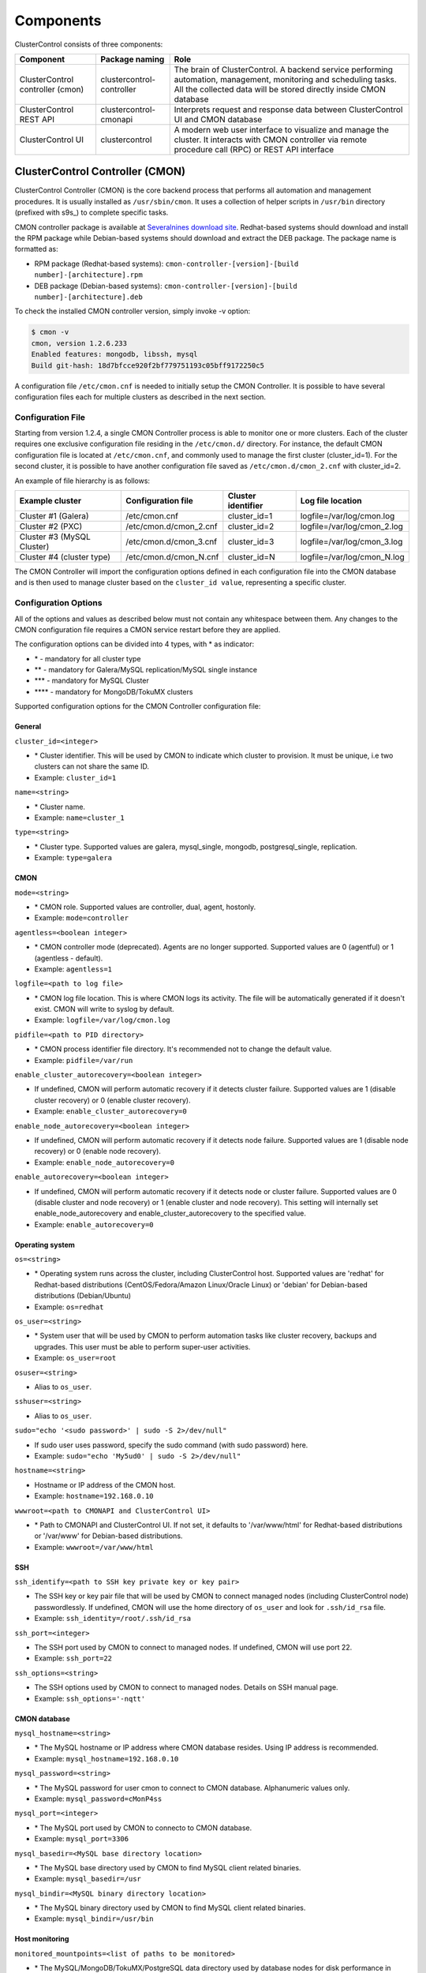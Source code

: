 .. _components:

Components
==========

ClusterControl consists of three components:

+----------------------------------+---------------------------+-----------------------------------------------------------------------------------+
| Component                        | Package naming            | Role                                                                              |
+==================================+===========================+===================================================================================+
| ClusterControl controller (cmon) | clustercontrol-controller | The brain of ClusterControl. A backend service performing automation, management, |
|                                  |                           | monitoring and scheduling tasks. All the collected data will be stored directly   |
|                                  |                           | inside CMON database                                                              |
+----------------------------------+---------------------------+-----------------------------------------------------------------------------------+
| ClusterControl REST API          | clustercontrol-cmonapi    | Interprets request and response data between ClusterControl UI and CMON database  |
+----------------------------------+---------------------------+-----------------------------------------------------------------------------------+
| ClusterControl UI                | clustercontrol            | A modern web user interface to visualize and manage the cluster. It interacts with| 
|                                  |                           | CMON controller via remote procedure call (RPC) or REST API interface             |
+----------------------------------+---------------------------+-----------------------------------------------------------------------------------+

ClusterControl Controller (CMON)
--------------------------------

ClusterControl Controller (CMON) is the core backend process that performs all automation and management procedures. It is usually installed as ``/usr/sbin/cmon``. It uses a collection of helper scripts in ``/usr/bin`` directory (prefixed with s9s\_) to complete specific tasks.

CMON controller package is available at `Severalnines download site <http://www.severalnines.com/downloads/cmon/>`_. Redhat-based systems should download and install the RPM package while Debian-based systems should download and extract the DEB package. The package name is formatted as:

* RPM package (Redhat-based systems): ``cmon-controller-[version]-[build number]-[architecture].rpm``
* DEB package (Debian-based systems): ``cmon-controller-[version]-[build number]-[architecture].deb``

To check the installed CMON controller version, simply invoke -v option:

.. code-block:: bash

	$ cmon -v
	cmon, version 1.2.6.233
	Enabled features: mongodb, libssh, mysql
	Build git-hash: 18d7bfcce920f2bf779751193c05bff9172250c5

A configuration file ``/etc/cmon.cnf`` is needed to initially setup the CMON Controller. It is possible to have several configuration files each for multiple clusters as described in the next section.

Configuration File
``````````````````

Starting from version 1.2.4, a single CMON Controller process is able to monitor one or more clusters. Each of the cluster requires one exclusive configuration file residing in the ``/etc/cmon.d/`` directory. For instance, the default CMON configuration file is located at ``/etc/cmon.cnf``, and commonly used to manage the first cluster (cluster_id=1). For the second cluster, it is possible to have another configuration file saved as ``/etc/cmon.d/cmon_2.cnf`` with cluster_id=2.

An example of file hierarchy is as follows:

+----------------------------+------------------------+--------------+-----------------------------+
| Example cluster            | Configuration file     | Cluster      | Log file location           |
|                            |                        | identifier   |                             |
+============================+========================+==============+=============================+
| Cluster #1 (Galera)        | /etc/cmon.cnf          | cluster_id=1 | logfile=/var/log/cmon.log   |
+----------------------------+------------------------+--------------+-----------------------------+
| Cluster #2 (PXC)           | /etc/cmon.d/cmon_2.cnf | cluster_id=2 | logfile=/var/log/cmon_2.log |
+----------------------------+------------------------+--------------+-----------------------------+
| Cluster #3 (MySQL Cluster) | /etc/cmon.d/cmon_3.cnf | cluster_id=3 | logfile=/var/log/cmon_3.log |
+----------------------------+------------------------+--------------+-----------------------------+
| Cluster #4 (cluster type)  | /etc/cmon.d/cmon_N.cnf | cluster_id=N | logfile=/var/log/cmon_N.log |
+----------------------------+------------------------+--------------+-----------------------------+
 
The CMON Controller will import the configuration options defined in each configuration file into the CMON database and is then used to manage cluster based on the ``cluster_id value``, representing a specific cluster.

Configuration Options
`````````````````````

All of the options and values as described below must not contain any whitespace between them. Any changes to the CMON configuration file requires a CMON service restart before they are applied.

The configuration options can be divided into 4 types, with * as indicator:

- \* - mandatory for all cluster type
- \*\* - mandatory for Galera/MySQL replication/MySQL single instance
- \*\*\* - mandatory for MySQL Cluster
- \*\*\*\* - mandatory for MongoDB/TokuMX clusters

Supported configuration options for the CMON Controller configuration file:

General
'''''''

``cluster_id=<integer>``

* \* Cluster identifier. This will be used by CMON to indicate which cluster to provision. It must be unique, i.e two clusters can not share the same ID.	
* Example: ``cluster_id=1``

``name=<string>``

* \* Cluster name.
* Example: ``name=cluster_1``

``type=<string>``

* \* Cluster type. Supported values are galera, mysql_single, mongodb, postgresql_single, replication. 
* Example: ``type=galera``

CMON
''''

``mode=<string>``

* \* CMON role. Supported values are controller, dual, agent, hostonly.
* Example: ``mode=controller``

``agentless=<boolean integer>``

* \* CMON controller mode (deprecated). Agents are no longer supported. Supported values are 0 (agentful) or 1 (agentless - default). 
* Example: ``agentless=1``

``logfile=<path to log file>``

* \* CMON log file location. This is where CMON logs its activity. The file will be automatically generated if it doesn't exist. CMON will write to syslog by default. 
* Example: ``logfile=/var/log/cmon.log``

``pidfile=<path to PID directory>``

* \* CMON process identifier file directory. It's recommended not to change the default value.	
* Example: ``pidfile=/var/run``

``enable_cluster_autorecovery=<boolean integer>``

* If undefined, CMON will perform automatic recovery if it detects cluster failure. Supported values are 1 (disable cluster recovery) or 0 (enable cluster recovery).	

* Example: ``enable_cluster_autorecovery=0``

``enable_node_autorecovery=<boolean integer>``

* If undefined, CMON will perform automatic recovery if it detects node failure. Supported values are 1 (disable node recovery) or 0 (enable node recovery).
* Example: ``enable_node_autorecovery=0``

``enable_autorecovery=<boolean integer>``

* If undefined, CMON will perform automatic recovery if it detects node or cluster failure. Supported values are 0 (disable cluster and node recovery) or 1 (enable cluster and node recovery). This setting will internally set enable_node_autorecovery and enable_cluster_autorecovery to the specified value.
* Example: ``enable_autorecovery=0``

Operating system
''''''''''''''''

``os=<string>``

* \* Operating system runs across the cluster, including ClusterControl host. Supported values are 'redhat' for Redhat-based distributions (CentOS/Fedora/Amazon Linux/Oracle Linux) or 'debian' for Debian-based distributions (Debian/Ubuntu)	
* Example: ``os=redhat``

``os_user=<string>``

* \* System user that will be used by CMON to perform automation tasks like cluster recovery, backups and upgrades. This user must be able to perform super-user activities.
* Example: ``os_user=root``

``osuser=<string>``

* Alias to ``os_user``.

``sshuser=<string>``

* Alias to ``os_user``.

``sudo="echo '<sudo password>' | sudo -S 2>/dev/null"``

* If sudo user uses password, specify the sudo command (with sudo password) here.
* Example: ``sudo="echo 'My5ud0' | sudo -S 2>/dev/null"``

``hostname=<string>``

* Hostname or IP address of the CMON host.
* Example: ``hostname=192.168.0.10``

``wwwroot=<path to CMONAPI and ClusterControl UI>``

* \* Path to CMONAPI and ClusterControl UI. If not set, it defaults to '/var/www/html' for Redhat-based distributions or '/var/www' for Debian-based distributions.
* Example: ``wwwroot=/var/www/html``

SSH
'''

``ssh_identify=<path to SSH key private key or key pair>``

* The SSH key or key pair file that will be used by CMON to connect managed nodes (including ClusterControl node) passwordlessly. If undefined, CMON will use the home directory of ``os_user`` and look for ``.ssh/id_rsa`` file.	
* Example: ``ssh_identity=/root/.ssh/id_rsa``

``ssh_port=<integer>``

* The SSH port used by CMON to connect to managed nodes. If undefined, CMON will use port 22.	
* Example: ``ssh_port=22``

``ssh_options=<string>``

* The SSH options used by CMON to connect to managed nodes. Details on SSH manual page.	
* Example: ``ssh_options='-nqtt'``

CMON database
'''''''''''''

``mysql_hostname=<string>``

* \* The MySQL hostname or IP address where CMON database resides. Using IP address is recommended.	
* Example: ``mysql_hostname=192.168.0.10``

``mysql_password=<string>``

* \* The MySQL password for user cmon to connect to CMON database. Alphanumeric values only.
* Example: ``mysql_password=cMonP4ss``

``mysql_port=<integer>``

* \* The MySQL port used by CMON to connecto to CMON database.	
* Example: ``mysql_port=3306``

``mysql_basedir=<MySQL base directory location>``

* \* The MySQL base directory used by CMON to find MySQL client related binaries.	
* Example: ``mysql_basedir=/usr``

``mysql_bindir=<MySQL binary directory location>``

* \* The MySQL binary directory used by CMON to find MySQL client related binaries.	
* Example: ``mysql_bindir=/usr/bin``

Host monitoring
'''''''''''''''

``monitored_mountpoints=<list of paths to be monitored>``

* \* The MySQL/MongoDB/TokuMX/PostgreSQL data directory used by database nodes for disk performance in comma separated list.	
* Example: ``monitored_mountpoints=/var/lib/mysql,/mnt/data/mysql``

``monitored_nics=<list of NICs to be monitored>``

* List of network interface card (NIC) to be monitored for network performance in comma separated list.	
* Example: ``monitored_nics=eth1,eth2``

MySQL managed nodes
'''''''''''''''''''

``mysql_server_addresses=<string>``

* \*\*/\*\*\* Comma separated list of target MYSQL IP addresses. For MySQL Cluster, this should be the list of MySQL API node IP addresses.	
* Example: ``mysql_server_addresses=192.168.0.11,192.168.0.12,192.168.0.13``

``datanode_addresses=<string>``

* \*\*\* Exclusive for MySQL Cluster. Comma separated list of data node IP addresses.
* Example: ``datanode_addresses=192.168.0.41,192.168.0.42``

``mgmnode_addresses=<string>``

* \*\*\* Exclusive for MySQL Cluster. Comma separated list of management node IP addresses.
* Example: ``mgmnode_addresses=192.168.0.51,192.168.0.52``

``ndb_connectstring=<string>``

* \*\*\* Exclusive for MySQL Cluster. NDB connection string for the cluster.
* Example: ``ndb_connectstring=192.168.0.51:1186,192.168.0.52:1186``

``ndb_binary=<string>``

* \*\*\* Exclusive for MySQL Cluster. NDB binary for data node. Supported values are ndbd or ndbmtd.
* Example: ``ndb_binary=ndbmtd``

MongoDB/TokuMX managed hosts
''''''''''''''''''''''''''''

``mongodb_server_addresses=<string>``

* \*\*\*\* Exclusive for MongoDB/TokuMX. Comma separated list of MongoDB/TokuMX shard or replica IP addresses with port.
* Example: ``mongodb_server_addresses=192.168.0.11:27017,192.168.0.12:27017,192.168.0.13:27017``

``mongoarbiter_server_addresses=<string>``

* \*\*\*\* Exclusive for MongoDB/TokuMX. Comma separated list of MongoDB/TokuMX arbiter IP addresses with port.	
* Example: `mongoarbiter_server_addresses=192.168.0.11:27019,192.168.0.12:27019,192.168.0.13:27019`

``mongocfg_server_addresses=<string>``

* \*\*\*\* Exclusive for MongoDB/TokuMX. Comma separated list of MongoDB/TokuMX config server IP addresses with port.	
* Example: ``mongocfg_server_addresses=192.168.0.11:27019,192.168.0.12:27019,192.168.0.13:27019``

``mongos_server_addresses=<string>``

* \*\*\*\* Exclusive for MongoDB/TokuMX. Comma separated list of MongoDB/TokuMX mongos IP addresses with port.
* Example: ``mongos_server_addresses=192.168.0.11:27017,192.168.0.12:27017,192.168.0.13:27017``

``mongodb_basedir=<location MongoDB base directory>``

* \*\*\*\* Exclusive for MongoDB/TokuMX. The MongoDB/TokuMX base directory used by CMON to find mongodb client related binaries.	
* Example: ``mongodb_basedir=/usr``

Statistic collections
'''''''''''''''''''''

``db_stats_collection_interval=<integer>``

* \* Database statistic collections interval in seconds performed by CMON. The lowest value is 1. Default is 30 seconds.
* Example: ``db_stats_collection_interval=30``

``host_stats_collection_interval=<integer>``

*  \* Host statistic collections interval in seconds performed by CMON. The lowest value is 1. Default is 30 seconds.
* Example: ``host_stats_collection_interval=30``

``db_schema_stats_collection_interval=<integer>``

* How often database growth and table checks are performed in seconds. This translates to information_schema queries. 0 means disable.
* Example: ``db_schema_stats_collection_interval=10800``

``db_long_query_time_alarm=<integer>``

* If a query takes longer than ``db_long_query_time_alarm`` to execute, an alarm will be raised containing detailed information about blocked and long running transactions. Default is 10 seconds.
* Example: ``db_long_query_time_alarm=5``

``enable_mysql_timemachine=<boolean integer>``

* This determine whether ClusterControl should enable MySQL time machine status and variable collections. The status time machine allows you to select status variable for a time range and compare the values at the start and end of that range from ClusterControl UI. Default is 0, meaning it is disabled.
* Example: ``enable_mysql_timemachine=1``

Encryption
''''''''''

``cmondb_ssl_key=<file path>``

* Path to SSL key, for SSL encryption between CMON process and the CMON database.	
* Example: ``cmondb_ssl_key=/etc/ssl/mysql/client-key.pem``

``cmondb_ssl_cert=<file path>``

* Path to SSL certificate, for SSL encryption between CMON process and the CMON database.
* Example: ``cmondb_ssl_cert=/etc/ssl/mysql/client-cert.pem``

``cmondb_ssl_ca=<file path>``

* Path to SSL CA, for SSL encryption between CMON process and the CMON database.
* Example: ``cmondb_ssl_ca=/etc/ssl/mysql/ca-cert.pem``

``cluster_ssl_key=<file path>``

* Path to SSL key, for SSL encryption between CMON process and managed MySQL Servers.
* Example: ``cluster_ssl_key=/etc/ssl/mysql/client-key.pem``

``cluster_ssl_cert=<file path>``

* Path to SSL cert, for SSL encryption between CMON process and managed MySQL Servers.
* Example: ``cluster_ssl_cert=/etc/ssl/mysql/client-cert.pem``

``cluster_ssl_ca=<file path>``

* Path to SSL CA, for SSL encrption between CMON and managed MySQL Servers.	
* Example: ``cluster_ssl_ca=/etc/ssl/mysql/ca-cert.pem``

``cluster_certs_store=<directory path>``

* Path to storage location of SSL related files. This is required when you want to add new node in an encrypted Galera cluster.	
* Example: ``cluster_certs_store=/etc/ssl/galera/cluster_1``


Agentless
`````````

Starting from version 1.2.5, ClusterControl introduces an agentless mode of operation. There is now no need to install agents on the managed nodes. User only need to install the CMON controller package on the ClusterControl host, and make sure that passwordless SSH and the CMON database user GRANTs are properly set up on each of the managed hosts.

The agentless mode is the default and recommended type of setup. Starting from version 1.2.9, an agentful setup is no longer supported.

CMON database
`````````````

The CMON Controller requires a MySQL database running on ``mysql_hostname`` as defined in CMON configuration file. The database name and user is ‘cmon’ and is immutable.

The CMON database is the persistent store for all monitoring data collected from the managed nodes, as well as all ClusterControl meta data (e.g. what jobs there are in the queue, backup schedules, backup statuses, etc.). ClusterControl CMONAPI contains logic to query the CMON DB, e.g. for cluster statistics that is presented in the ClusterControl UI.

The CMON database dump files are shipped with the CMON Controller package and can be found under ``/usr/share/cmon`` once it installed. When performing a manual upgrade from an older version, it is compulsory to apply the SQL modification files relative to the upgrade. For example, when upgrading from version 1.2.0 to version 1.2.5, apply all SQL modification files between those versions in sequential order:

1. cmon_db_mods-1.2.0-1.2.1.sql
2. cmon_db_mods-1.2.3-1.2.4.sql
3. cmon_db_mods-1.2.4-1.2.5.sql

Note that there is no 1.2.1 to 1.2.2 SQL modification file. That means there is no changes on the CMON database structure between those versions. The database upgrade procedure will not remove any of the existing data inside the CMON database. You can just use simple MySQL import command as follow:

.. code-block:: bash

	mysql -f -ucmon -p[cmon_password] -h[mysql_hostname] -P[mysql_port] cmon < /usr/share/cmon/cmon_db.sql
	mysql -f -ucmon -p[cmon_password] -h[mysql_hostname] -P[mysql_port] cmon < /usr/share/cmon/cmon_data.sql

.. Note:: Replace the variables in square brackets with respective values defined in CMON configuration file.

MySQL user 'cmon' needs to have proper access to CMON DB by performing following grant:

Grant all privileges to 'cmon' at ``hostname`` value (as defined in CMON configuration file) on ClusterControl host: 

.. code-block:: mysql

	GRANT ALL PRIVILEGES ON *.* TO 'cmon'@'[hostname]' IDENTIFIED BY '[mysql_password]' WITH GRANT OPTION;

Grant all privileges for 'cmon' at 127.0.0.1 on ClusterControl host:

.. code-block:: mysql

	GRANT ALL PRIVILEGES ON *.* TO 'cmon'@'127.0.0.1' IDENTIFIED BY '[mysql_password]' WITH GRANT OPTION;

For each managed database server, on the managed database server, grant all privileges to cmon at controller's ``hostname`` value (as defined in CMON configuration file) on each of the managed database host:

.. code-block:: mysql

	GRANT ALL PRIVILEGES ON *.* TO 'cmon'@'[hostname]' IDENTIFIED BY '[mysql_password]' WITH GRANT OPTION;

Don't forget to run ``FLUSH PRIVILEGES`` on each of the above statement so the grant will be kept after restart. If users deploy using the deployment package generated from the Severalnines Cluster Configurator and installer script, this should be configured correctly.

Database Client
```````````````

For MySQL-based clusters, CMON Controller requires MySQL client to connect to CMON database. This package usually comes by default when installing MySQL server required by CMON database.

For MongoDB/TokuMX cluster, the CMON Controller requires to have both MySQL and MongoDB client packages installed and correctly defined in CMON configuration file on ``mysql_basedir`` and ``mongodb_basedir`` option.

For PostgreSQL, the CMON controller doesn't require any PostgreSQL clients installed on the node. All PostgreSQL commands will be executed locally on the managed PostgreSQL node via SSH.

If users deploy using the deployment package generated from the Severalnines Cluster Configurator, this should be configured automatically.

ClusterControl REST API (CMONAPI)
---------------------------------

The CMONAPI is a RESTful interface, and exposes all ClusterControl functionality as well as monitoring data stored in the CMON DB. Each CMONAPI connects to one CMON DB instance. Several instances of the ClusterControl UI can connect to one CMONAPI as long as they utilize the correct CMONAPI token and URL. The CMON token is automatically generated during installation and is stored inside ``config/bootstrap.php``.

By default, the CMONAPI is running on Apache and located under ``/var/www/html/cmonapi`` (Redhat/CentOS/Ubuntu >14.04) or ``/var/www/cmonapi`` (Debian/Ubuntu <14.04). The value is relative to ``wwwroot`` value defined in CMON configuration file. The web server must support rule-based rewrite engine and able to follow symlinks.

The CMONAPI page can be accessed through following URL:

**http or https://<ClusterControl IP address or hostname\>/cmonapi**

Both ClusterControl CMONAPI and UI must be running on the same version to avoid misinterpretation of request and response data. For instance, ClusterControl UI version 1.2.5 needs to connect to the CMONAPI version 1.2.5.

.. Attention:: We are gradually in the process of migrating all functionalities in REST API to RPC interface. Kindly expect the REST API to be obselete in the near future.

ClusterControl UI
-----------------

ClusterControl UI provides a modern web user interface to visualize the cluster and perform tasks like backup scheduling, configuration changes, adding nodes, rolling upgrades, etc. It requires a MySQL database called 'dcps', to store cluster information, users, roles and settings. It interacts with CMON controller via remote procedure call (RPC) or REST API interface.

You can install the ClusterControl UI independently on another server by using a helper script, ``install-cc-ui.sh`` available from the `Severalnines download page <http://www.severalnines.com/downloads/cmon/>`_. To install the UI:

.. code-block:: bash

	wget http://www.severalnines.com/downloads/cmon/install-cc-ui.sh 
	chmod u+x install-cc-ui.sh 
	sudo ./install-cc-ui.sh
	
.. Note:: Omit 'sudo' if you are running as root.

The ClusterControl UI can connect to multiple CMON Controller servers (if they have installed the CMONAPI) and provides a centralized view of the entire database infrastructure. Users just need to register the CMONAPI token and URL for a specific cluster on the Cluster Registrations page.

The ClusterControl UI will load the cluster in the database cluster list, similar to the screenshot below:

.. image:: img/docs_cc_ui.png
   :align: center

Similar to the CMONAPI, the ClusterControl UI is running on Apache and located under ``/var/www/html/clustercontrol`` (Redhat/CentOS/Ubuntu >14.04) or ``/var/www/clustercontrol`` (Debian/Ubuntu <14.04). The web server must support rule-based rewrite engine and must be able to follow symlinks. 

ClusterControl UI page can be accessed through following URL: 

**http or https://<ClusterControl IP address or hostname\>/clustercontrol**

Please refer to User Guide for MySQL for more details on the functionality available through the ClusterControl UI.